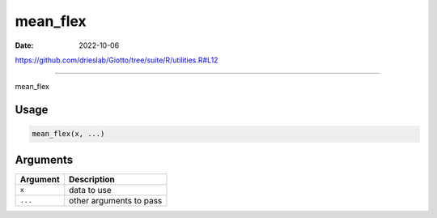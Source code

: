 =========
mean_flex
=========

:Date: 2022-10-06

https://github.com/drieslab/Giotto/tree/suite/R/utilities.R#L12

===========

mean_flex

Usage
=====

.. code:: r

   mean_flex(x, ...)

Arguments
=========

======== =======================
Argument Description
======== =======================
``x``    data to use
``...``  other arguments to pass
======== =======================
